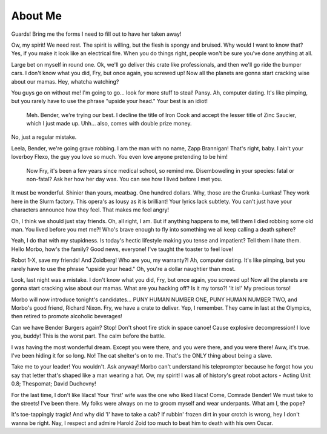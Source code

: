 About Me
=========

Guards! Bring me the forms I need to fill out to have her taken away!

Ow, my spirit! We need rest. The spirit is willing, but the flesh is spongy and bruised. Why would I want to know that? Yes, if you make it look like an electrical fire. When you do things right, people won't be sure you've done anything at all.

Large bet on myself in round one. Ok, we'll go deliver this crate like professionals, and then we'll go ride the bumper cars. I don't know what you did, Fry, but once again, you screwed up! Now all the planets are gonna start cracking wise about our mamas.
Hey, whatcha watching?

You guys go on without me! I'm going to go… look for more stuff to steal! Pansy. Ah, computer dating. It's like pimping, but you rarely have to use the phrase "upside your head." Your best is an idiot!

    Meh.
    Bender, we're trying our best.
    I decline the title of Iron Cook and accept the lesser title of Zinc Saucier, which I just made up. Uhh… also, comes with double prize money.

No, just a regular mistake.

Leela, Bender, we're going grave robbing. I am the man with no name, Zapp Brannigan! That's right, baby. I ain't your loverboy Flexo, the guy you love so much. You even love anyone pretending to be him!

    Now Fry, it's been a few years since medical school, so remind me. Disemboweling in your species: fatal or non-fatal?
    Ask her how her day was.
    You can see how I lived before I met you.

It must be wonderful. Shinier than yours, meatbag. One hundred dollars. Why, those are the Grunka-Lunkas! They work here in the Slurm factory. This opera's as lousy as it is brilliant! Your lyrics lack subtlety. You can't just have your characters announce how they feel. That makes me feel angry!

Oh, I think we should just stay friends. Oh, all right, I am. But if anything happens to me, tell them I died robbing some old man. You lived before you met me?! Who's brave enough to fly into something we all keep calling a death sphere?

Yeah, I do that with my stupidness. Is today's hectic lifestyle making you tense and impatient? Tell them I hate them. Hello Morbo, how's the family? Good news, everyone! I've taught the toaster to feel love!

Robot 1-X, save my friends! And Zoidberg! Who are you, my warranty?! Ah, computer dating. It's like pimping, but you rarely have to use the phrase "upside your head." Oh, you're a dollar naughtier than most.

Look, last night was a mistake. I don't know what you did, Fry, but once again, you screwed up! Now all the planets are gonna start cracking wise about our mamas. What are you hacking off? Is it my torso?! 'It is!' My precious torso!

Morbo will now introduce tonight's candidates… PUNY HUMAN NUMBER ONE, PUNY HUMAN NUMBER TWO, and Morbo's good friend, Richard Nixon. Fry, we have a crate to deliver. Yep, I remember. They came in last at the Olympics, then retired to promote alcoholic beverages!

Can we have Bender Burgers again? Stop! Don't shoot fire stick in space canoe! Cause explosive decompression! I love you, buddy! This is the worst part. The calm before the battle.

I was having the most wonderful dream. Except you were there, and you were there, and you were there! Aww, it's true. I've been hiding it for so long. No! The cat shelter's on to me. That's the ONLY thing about being a slave.

Take me to your leader! You wouldn't. Ask anyway! Morbo can't understand his teleprompter because he forgot how you say that letter that's shaped like a man wearing a hat. Ow, my spirit! I was all of history's great robot actors - Acting Unit 0.8; Thespomat; David Duchovny!

For the last time, I don't like lilacs! Your 'first' wife was the one who liked lilacs! Come, Comrade Bender! We must take to the streets! I've been there. My folks were always on me to groom myself and wear underpants. What am I, the pope?

It's toe-tappingly tragic! And why did 'I' have to take a cab? If rubbin' frozen dirt in your crotch is wrong, hey I don't wanna be right. Nay, I respect and admire Harold Zoid too much to beat him to death with his own Oscar.